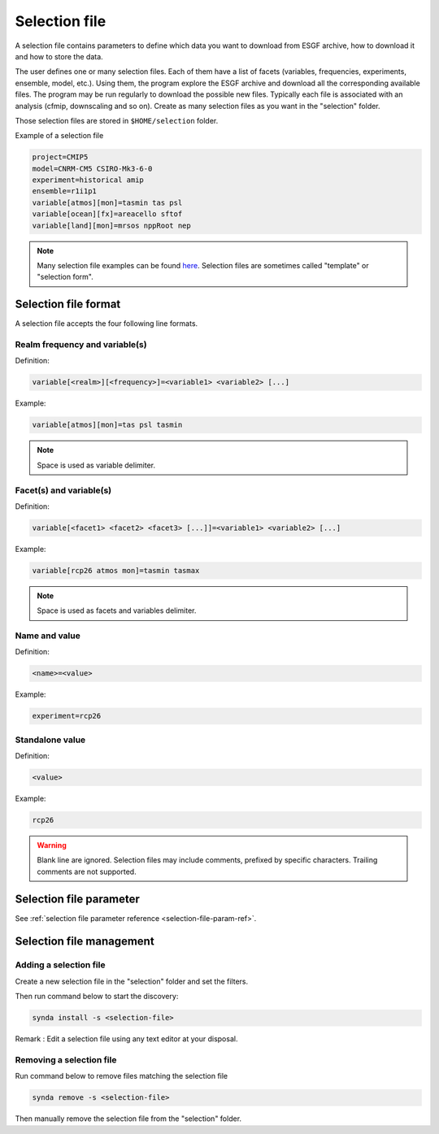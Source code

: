 .. _selection-file:

Selection file
==============

A selection file contains parameters to define which data you want to
download from ESGF archive, how to download it and how to store the
data.

The user defines one or many selection files. Each of them have a list
of facets (variables, frequencies, experiments, ensemble, model, etc.).
Using them, the program explore the ESGF archive and download all the
corresponding available files. The program may be run regularly to
download the possible new files. Typically each file is associated with
an analysis (cfmip, downscaling and so on). Create as many selection
files as you want in the "selection" folder.

Those selection files are stored in ``$HOME/selection`` folder.

Example of a selection file

.. code-block:: text

    project=CMIP5
    model=CNRM-CM5 CSIRO-Mk3-6-0
    experiment=historical amip
    ensemble=r1i1p1
    variable[atmos][mon]=tasmin tas psl
    variable[ocean][fx]=areacello sftof
    variable[land][mon]=mrsos nppRoot nep

.. note::

    Many selection file examples can be found `here <https://github.com/Prodiguer/synda/tree/master/selection/sample>`_. Selection files are sometimes called "template" or "selection form".

Selection file format
*********************

A selection file accepts the four following line formats.

Realm frequency and variable(s)
-------------------------------

Definition:

.. code-block:: text

    variable[<realm>][<frequency>]=<variable1> <variable2> [...]

Example:

.. code-block:: text

    variable[atmos][mon]=tas psl tasmin

.. note::

    Space is used as variable delimiter.

Facet(s) and variable(s)
------------------------

Definition:

.. code-block:: text

    variable[<facet1> <facet2> <facet3> [...]]=<variable1> <variable2> [...]

Example:

.. code-block:: text

    variable[rcp26 atmos mon]=tasmin tasmax

.. note::

    Space is used as facets and variables delimiter.

Name and value
--------------

Definition:

.. code-block:: text

    <name>=<value>

Example:

.. code-block:: text

    experiment=rcp26

Standalone value
----------------

Definition:

.. code-block:: text

    <value>

Example:

.. code-block:: text

    rcp26

.. warning::

    Blank line are ignored. Selection files may include comments, prefixed by specific characters. Trailing comments are not supported.

Selection file parameter
************************

See :ref:`selection file parameter reference <selection-file-param-ref>`.

Selection file management
*************************

Adding a selection file
-----------------------

Create a new selection file in the "selection" folder and set the filters.

Then run command below to start the discovery:

.. code-block:: bash

    synda install -s <selection-file>

Remark : Edit a selection file using any text editor at your disposal.

Removing a selection file
-------------------------

Run command below to remove files matching the selection file

.. code-block:: bash

    synda remove -s <selection-file>

Then manually remove the selection file from the "selection" folder.
